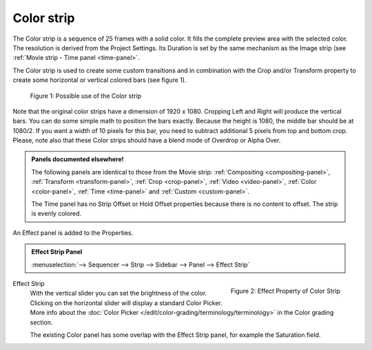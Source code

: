 Color strip
===========

The Color strip is a sequence of 25 frames with a solid color. It fills the complete preview area with the selected color. The resolution is derived from the Project Settings. Its Duration is set by the same mechanism as the Image strip (see :ref:`Movie strip - Time panel <time-panel>`.

The Color strip is used to create some custom transitions and in combination with the Crop and/or Transform property to create some horizontal or vertical colored bars (see figure 1).

.. figure:: img/color.svg
   :alt: Use of the Color strip
   
   Figure 1: Possible use of the Color strip

Note that the original color strips have a dimension of 1920 x 1080. Cropping Left and Right will produce the vertical bars. You can do some simple math to position the bars exactly. Because the height is 1080, the middle bar should be at 1080/2. If you want a width of 10 pixels for this bar, you need to subtract additional 5 pixels from top and bottom crop. Please, note also that these Color strips should have a blend mode of Overdrop or Alpha Over.

.. admonition:: Panels documented elsewhere!

   The following panels are identical to those from the Movie strip: :ref:`Compositing <compositing-panel>`, :ref:`Transform <transform-panel>`, :ref:`Crop <crop-panel>`, :ref:`Video <video-panel>`, :ref:`Color <color-panel>`, :ref:`Time <time-panel>` and :ref:`Custom <custom-panel>`.

   The Time panel has no Strip Offset or Hold Offset properties because there is no content to offset. The strip is evenly colored.

An Effect panel is added to the Properties.

.. admonition:: Effect Strip Panel

   :menuselection:`--> Sequencer --> Strip --> Sidebar --> Panel --> Effect Strip`


.. figure:: img/panel-effect-strip-color.png
   :scale: 50%
   :alt: Effect Strip Property
   :align: right
   
   Figure 2: Effect Property of Color Strip

Effect Strip
   With the vertical slider you can set the brightness of the color. Clicking on the horizontal slider will display a standard Color Picker. More info about the :doc:`Color Picker </edit/color-grading/terminology/terminology>` in the Color grading section.

   The existing Color panel has some overlap with the Effect Strip panel, for example the Saturation field.